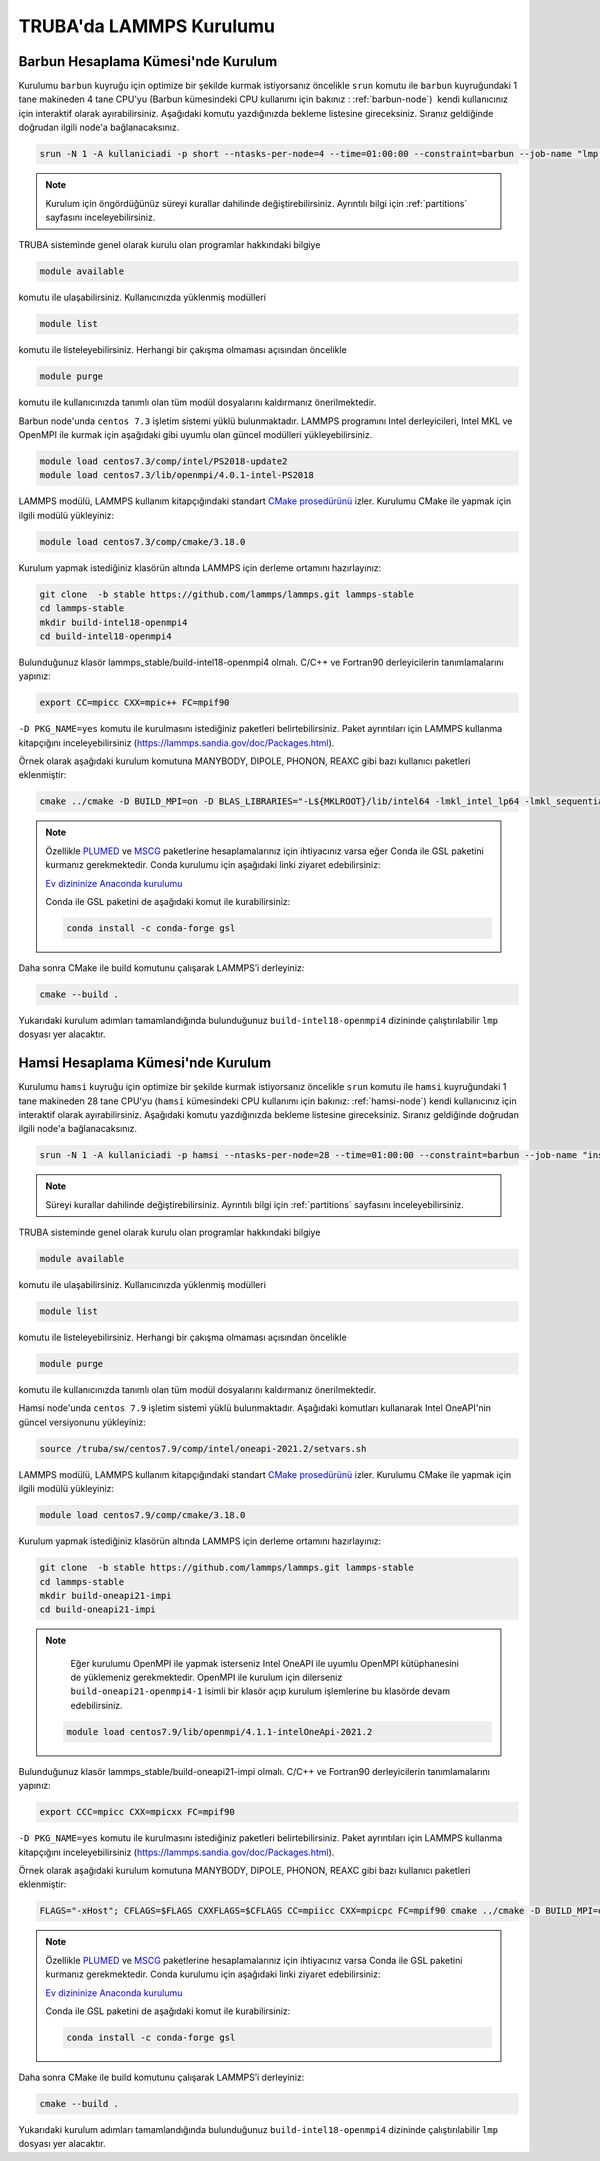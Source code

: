 ========================================
TRUBA'da LAMMPS Kurulumu
========================================

------------------------------------
Barbun Hesaplama Kümesi'nde Kurulum
------------------------------------

Kurulumu ``barbun`` kuyruğu için optimize bir şekilde kurmak istiyorsanız öncelikle ``srun`` komutu ile ``barbun`` kuyruğundaki 1 tane makineden 4 tane CPU'yu (Barbun kümesindeki CPU kullanımı için bakınız : :ref:`barbun-node`)   kendi kullanıcınız için interaktif olarak ayırabilirsiniz. Aşağıdaki komutu yazdığınızda bekleme listesine gireceksiniz. Sıranız geldiğinde doğrudan ilgili node'a bağlanacaksınız. 

.. code-block:: bash

   srun -N 1 -A kullaniciadi -p short --ntasks-per-node=4 --time=01:00:00 --constraint=barbun --job-name "lmp install" --pty bash -i

.. note::

   Kurulum için öngördüğünüz süreyi kurallar dahilinde değiştirebilirsiniz. Ayrıntılı bilgi için :ref:`partitions` sayfasını inceleyebilirsiniz.

TRUBA sisteminde genel olarak kurulu olan programlar hakkındaki bilgiye

.. code-block:: bash

   module available

komutu ile ulaşabilirsiniz. Kullanıcınızda yüklenmiş modülleri 

.. code-block:: bash

   module list

komutu ile listeleyebilirsiniz. Herhangi bir çakışma olmaması açısından öncelikle

.. code-block:: bash

   module purge

komutu ile kullanıcınızda tanımlı olan tüm modül dosyalarını kaldırmanız önerilmektedir.

Barbun node'unda ``centos 7.3`` işletim sistemi yüklü bulunmaktadır. LAMMPS programını Intel derleyicileri, Intel MKL ve OpenMPI ile kurmak için aşağıdaki gibi uyumlu olan güncel modülleri yükleyebilirsiniz. 

.. code-block:: bash

   module load centos7.3/comp/intel/PS2018-update2
   module load centos7.3/lib/openmpi/4.0.1-intel-PS2018

LAMMPS modülü, LAMMPS kullanım kitapçığındaki standart `CMake prosedürünü <https://lammps.sandia.gov/doc/Build_cmake.html>`_ izler. Kurulumu CMake ile yapmak için ilgili modülü yükleyiniz:

.. code-block:: bash

   module load centos7.3/comp/cmake/3.18.0

Kurulum yapmak istediğiniz klasörün altında LAMMPS için derleme ortamını hazırlayınız:

.. code-block:: bash

   git clone  -b stable https://github.com/lammps/lammps.git lammps-stable
   cd lammps-stable
   mkdir build-intel18-openmpi4
   cd build-intel18-openmpi4

Bulunduğunuz klasör lammps_stable/build-intel18-openmpi4 olmalı. C/C++ ve Fortran90 derleyicilerin tanımlamalarını yapınız:

.. code-block:: bash

   export CC=mpicc CXX=mpic++ FC=mpif90

``-D PKG_NAME=yes`` komutu ile kurulmasını istediğiniz paketleri belirtebilirsiniz. Paket ayrıntıları için LAMMPS kullanma kitapçığını inceleyebilirsiniz (https://lammps.sandia.gov/doc/Packages.html).

Örnek olarak aşağıdaki kurulum komutuna MANYBODY, DIPOLE, PHONON, REAXC gibi bazı kullanıcı paketleri eklenmiştir:

.. code-block:: bash

   cmake ../cmake -D BUILD_MPI=on -D BLAS_LIBRARIES="-L${MKLROOT}/lib/intel64 -lmkl_intel_lp64 -lmkl_sequential -lmkl_core -lpthread -lm -ldl" -D LAPACK_LIBRARIES="-L${MKLROOT}/lib/intel64 -lmkl_intel_lp64 -lmkl_sequential -lmkl_core -lpthread -lm -ldl" -D PKG_BODY=yes -D PKG_CLASS2=yes -D PKG_DIPOLE=yes -D PKG_MANYBODY=yes -D PKG_MC=yes -D PKG_LATTE=yes -D PKG_MLIAP=yes -D PKG_SNAP=yes -D PKG_SPIN=yes -D PKG_PYTHON=yes -D PKG_USER-MOLFILE=yes -D PKG_MOLECULE=yes -D PKG_USER-PHONON=yes -D PKG_USER-REAXC=yes -D PKG_KSPACE=yes -D PKG_USER-MEAMC=yes -D PKG_USER-SMTBQ=yes -D PKG_USER-DIFFRACTION=yes -D FFT=MKL


.. note::

   Özellikle `PLUMED <http://gensoft.pasteur.fr/docs/lammps/12Dec2018/Build_extras.html#user-plumed-package>`_ ve `MSCG <http://gensoft.pasteur.fr/docs/lammps/12Dec2018/Build_extras.html#mscg-package>`_ paketlerine hesaplamalarınız için ihtiyacınız varsa eğer Conda ile GSL paketini kurmanız gerekmektedir. Conda kurulumu için aşağıdaki linki ziyaret edebilirsiniz:

   `Ev dizininize Anaconda kurulumu <https://docs.truba.gov.tr/GPU/deep-learning/virtual-env.html#ev-dizininize-anaconda-kurun>`_

   Conda ile GSL paketini de aşağıdaki komut ile kurabilirsiniz:

   .. code-block:: bash

      conda install -c conda-forge gsl 

Daha sonra CMake ile build komutunu çalışarak LAMMPS’i derleyiniz:

.. code-block:: bash

   cmake --build .


Yukarıdaki kurulum adımları tamamlandığında bulunduğunuz ``build-intel18-openmpi4`` dizininde çalıştırılabilir ``lmp`` dosyası yer alacaktır.

------------------------------------
Hamsi Hesaplama Kümesi'nde Kurulum
------------------------------------

Kurulumu ``hamsi`` kuyruğu için optimize bir şekilde kurmak istiyorsanız öncelikle ``srun`` komutu ile ``hamsi`` kuyruğundaki 1 tane makineden 28 tane CPU'yu (``hamsi`` kümesindeki CPU kullanımı için bakınız: :ref:`hamsi-node`) kendi kullanıcınız için interaktif olarak ayırabilirsiniz. Aşağıdaki komutu yazdığınızda bekleme listesine gireceksiniz. Sıranız geldiğinde doğrudan ilgili node'a bağlanacaksınız. 

.. code-block:: bash

   srun -N 1 -A kullaniciadi -p hamsi --ntasks-per-node=28 --time=01:00:00 --constraint=barbun --job-name "install" --pty bash -i

.. note::

   Süreyi kurallar dahilinde değiştirebilirsiniz. Ayrıntılı bilgi için :ref:`partitions` sayfasını inceleyebilirsiniz.

TRUBA sisteminde genel olarak kurulu olan programlar hakkındaki bilgiye

.. code-block:: bash

   module available

komutu ile ulaşabilirsiniz. Kullanıcınızda yüklenmiş modülleri 

.. code-block:: bash

   module list

komutu ile listeleyebilirsiniz. Herhangi bir çakışma olmaması açısından öncelikle

.. code-block:: bash

   module purge

komutu ile kullanıcınızda tanımlı olan tüm modül dosyalarını kaldırmanız önerilmektedir.

Hamsi node'unda ``centos 7.9`` işletim sistemi yüklü bulunmaktadır. Aşağıdaki komutları kullanarak Intel OneAPI'nin güncel versiyonunu yükleyiniz:

.. code-block:: bash

   source /truba/sw/centos7.9/comp/intel/oneapi-2021.2/setvars.sh

LAMMPS modülü, LAMMPS kullanım kitapçığındaki standart `CMake prosedürünü <https://lammps.sandia.gov/doc/Build_cmake.html>`_ izler. Kurulumu CMake ile yapmak için ilgili modülü yükleyiniz:

.. code-block:: bash

   module load centos7.9/comp/cmake/3.18.0

Kurulum yapmak istediğiniz klasörün altında LAMMPS için derleme ortamını hazırlayınız:

.. code-block:: bash

   git clone  -b stable https://github.com/lammps/lammps.git lammps-stable
   cd lammps-stable
   mkdir build-oneapi21-impi
   cd build-oneapi21-impi

.. note::

   Eğer kurulumu OpenMPI ile yapmak isterseniz Intel OneAPI ile uyumlu OpenMPI kütüphanesini de yüklemeniz gerekmektedir. OpenMPI ile kurulum için dilerseniz ``build-oneapi21-openmpi4-1`` isimli bir klasör açıp kurulum işlemlerine bu klasörde devam edebilirsiniz.
   
 .. code-block:: 
 
     module load centos7.9/lib/openmpi/4.1.1-intelOneApi-2021.2

   

Bulunduğunuz klasör lammps_stable/build-oneapi21-impi olmalı. C/C++ ve Fortran90 derleyicilerin tanımlamalarını yapınız:

.. code-block:: bash

   export CCC=mpicc CXX=mpicxx FC=mpif90

``-D PKG_NAME=yes`` komutu ile kurulmasını istediğiniz paketleri belirtebilirsiniz. Paket ayrıntıları için LAMMPS kullanma kitapçığını inceleyebilirsiniz (https://lammps.sandia.gov/doc/Packages.html).

Örnek olarak aşağıdaki kurulum komutuna MANYBODY, DIPOLE, PHONON, REAXC gibi bazı kullanıcı paketleri eklenmiştir:

.. code-block:: bash

   FLAGS="-xHost"; CFLAGS=$FLAGS CXXFLAGS=$CFLAGS CC=mpiicc CXX=mpicpc FC=mpif90 cmake ../cmake -D BUILD_MPI=on -D BLAS_LIBRARIES="-L${MKLROOT}/lib/intel64 -lmkl_intel_lp64 -lmkl_sequential -lmkl_core -lpthread -lm -ldl" -D LAPACK_LIBRARIES="-L${MKLROOT}/lib/intel64 -lmkl_intel_lp64 -lmkl_sequential -lmkl_core -lpthread -lm -ldl" -D PKG_BODY=yes -D PKG_CLASS2=yes -D PKG_DIPOLE=yes -D PKG_MANYBODY=yes -D PKG_MC=yes -D PKG_LATTE=yes -D PKG_MLIAP=yes -D PKG_SNAP=yes -D PKG_SPIN=yes -D PKG_PYTHON=yes -D PKG_USER-MOLFILE=yes -D PKG_MOLECULE=yes -D PKG_USER-PHONON=yes -D PKG_USER-REAXC=yes  -D PKG_KSPACE=yes -D PKG_USER-MEAMC=yes -D PKG_USER-SMTBQ=yes -D PKG_USER-DIFFRACTION=yes -D FFT=MKL

.. note::

   Özellikle `PLUMED <http://gensoft.pasteur.fr/docs/lammps/12Dec2018/Build_extras.html#user-plumed-package>`_ ve `MSCG <http://gensoft.pasteur.fr/docs/lammps/12Dec2018/Build_extras.html#mscg-package>`_ paketlerine hesaplamalarınız için ihtiyacınız varsa Conda ile GSL paketini kurmanız gerekmektedir. Conda kurulumu için aşağıdaki linki ziyaret edebilirsiniz:

   `Ev dizininize Anaconda kurulumu <https://docs.truba.gov.tr/GPU/deep-learning/virtual-env.html#ev-dizininize-anaconda-kurun>`_

   Conda ile GSL paketini de aşağıdaki komut ile kurabilirsiniz:

   .. code-block:: bash

      conda install -c conda-forge gsl 

Daha sonra CMake ile build komutunu çalışarak LAMMPS’i derleyiniz:

.. code-block:: bash

   cmake --build .


Yukarıdaki kurulum adımları tamamlandığında bulunduğunuz ``build-intel18-openmpi4`` dizininde çalıştırılabilir ``lmp`` dosyası yer alacaktır.

